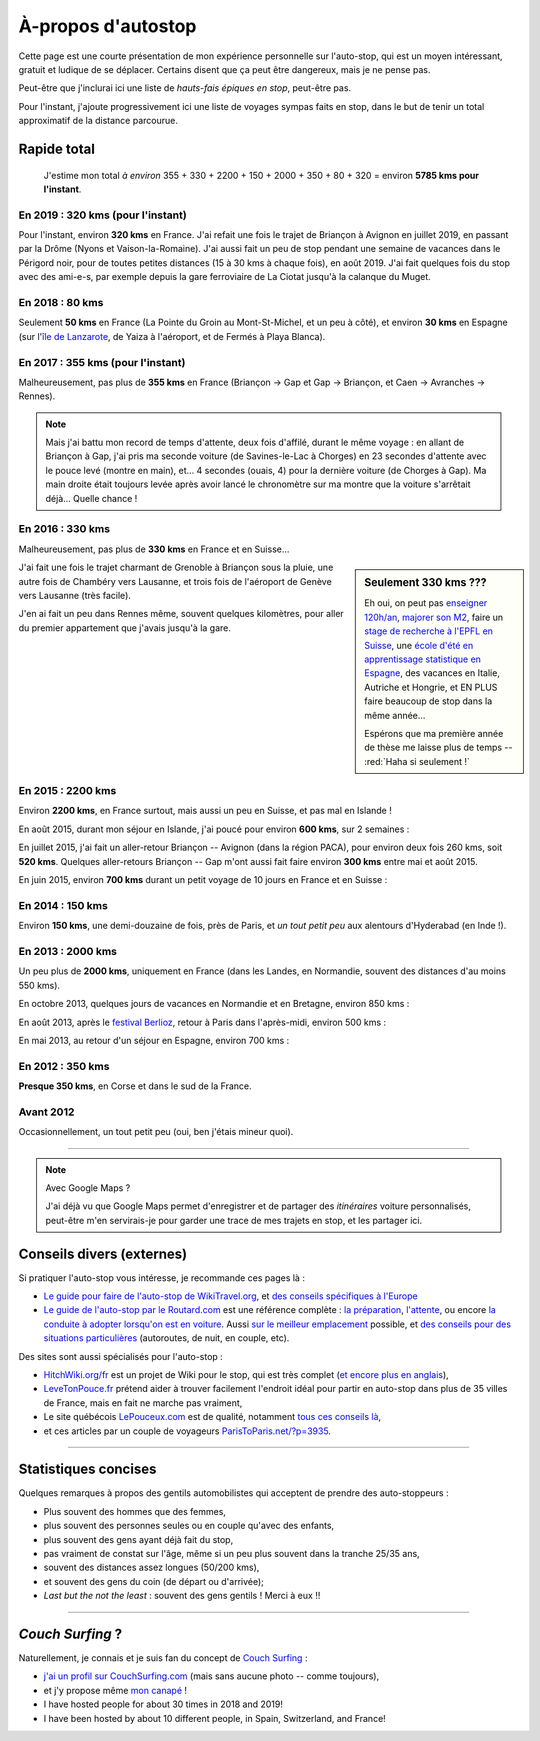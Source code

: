 .. meta::
   :description lang=en: About hitch-hiking
   :description lang=fr: À-propos d'autostop

#####################
 À-propos d'autostop
#####################

Cette page est une courte présentation de mon expérience personnelle
sur l'auto-stop, qui est un moyen intéressant, gratuit et ludique de se déplacer.
Certains disent que ça peut être dangereux, mais je ne pense pas.

Peut-être que j'inclurai ici une liste de *hauts-fais épiques en stop*, peut-être pas.

Pour l'instant, j'ajoute progressivement ici une liste de voyages sympas faits en stop, dans le but de tenir un total approximatif de la distance parcourue.

Rapide total
------------
  J'estime mon total *à environ* 355 + 330 + 2200 + 150 + 2000 + 350 + 80 + 320  = environ **5785 kms pour l'instant**.

En 2019 : **320 kms** (pour l'instant)
^^^^^^^^^^^^^^^^^^^^^^^^^^^^^^^^^^^^^^
Pour l'instant, environ **320 kms** en France.
J'ai refait une fois le trajet de Briançon à Avignon en juillet 2019, en passant par la Drôme (Nyons et Vaison-la-Romaine).
J'ai aussi fait un peu de stop pendant une semaine de vacances dans le Périgord noir, pour de toutes petites distances (15 à 30 kms à chaque fois), en août 2019.
J'ai fait quelques fois du stop avec des ami-e-s, par exemple depuis la gare ferroviaire de La Ciotat jusqu'à la calanque du Muget.

.. digraph:: france19

    "Briançon" -> "Gap" -> "Serres" -> "Nyons" -> "Vaison-la-Romaine" -> "Avignon";
    "Saint-Crépin-en-Carlucet" -> "Sarlat-la-Canéda" -> "Galujac";
    "La Ciotat" -> "Le Muget";

En 2018 : **80 kms**
^^^^^^^^^^^^^^^^^^^^
Seulement **50 kms** en France (La Pointe du Groin au Mont-St-Michel, et un peu à côté), et environ **30 kms** en Espagne (sur l'`île de Lanzarote <https://www.google.fr/maps/place/Lanzarote/@28.9286471,-13.7945591,13.75z/>`_, de Yaiza à l'aéroport, et de Fermés à Playa Blanca).

.. digraph:: france18

    "La Pointe du Groin" -> "Mont St-Michel";
    "Yaiza (Lanzarote, Espagne)" -> "Aéroport de Lanzarote";
    "Fermés (Lanzarote, Espagne)" -> "Playa Blanca";

En 2017 : **355 kms** (pour l'instant)
^^^^^^^^^^^^^^^^^^^^^^^^^^^^^^^^^^^^^^
Malheureusement, pas plus de **355 kms** en France (Briançon → Gap et Gap → Briançon, et Caen → Avranches → Rennes).

.. digraph:: france17

    "Briançon (1)" -> "Chorges (1)" -> "Savines-le-Lac" -> "Gap (1)";
    "Gap (2)" -> "Chorges (2)" -> "Embrun" -> "Briançon (2)";
    "Caen" -> "Avranches" -> "Rennes";


.. note::

    Mais j'ai battu mon record de temps d'attente, deux fois d'affilé, durant le même voyage : en allant de Briançon à Gap, j'ai pris ma seconde voiture (de Savines-le-Lac à Chorges) en 23 secondes d'attente avec le pouce levé (montre en main), et… 4 secondes (ouais, 4) pour la dernière voiture (de Chorges à Gap). Ma main droite était toujours levée après avoir lancé le chronomètre sur ma montre que la voiture s'arrêtait déjà… Quelle chance !

En 2016 : **330 kms**
^^^^^^^^^^^^^^^^^^^^^
Malheureusement, pas plus de **330 kms** en France et en Suisse…

.. sidebar:: Seulement 330 kms ???

  Eh oui, on peut pas `enseigner 120h/an <teach.html>`_, `majorer son M2 <publis/mva-2016>`_, faire un `stage de recherche à l'EPFL en Suisse <https://bitbucket.org/lbesson/internship-mva-2016/>`_, une `école d'été en apprentissage statistique en Espagne <https://bitbucket.org/lbesson/mlss-2016>`_, des vacances en Italie, Autriche et Hongrie, et EN PLUS faire beaucoup de stop dans la même année…

  Espérons que ma première année de thèse me laisse plus de temps -- :red:`Haha si seulement !`


J'ai fait une fois le trajet charmant de Grenoble à Briançon sous la pluie, une autre fois de Chambéry vers Lausanne, et trois fois de l'aéroport de Genève vers Lausanne (très facile).

.. digraph:: france16

    "Grenoble" -> "Bourg d'Oisan" -> "La Grave" -> Briançon;
    "Chambéry" -> "Genève" -> "Lausanne (1)";
    "Genève Airport" -> "Lausanne (2)";

J'en ai fait un peu dans Rennes même, souvent quelques kilomètres, pour aller du premier appartement que j'avais jusqu'à la gare.

En 2015 : **2200 kms**
^^^^^^^^^^^^^^^^^^^^^^
Environ **2200 kms**, en France surtout, mais aussi un peu en Suisse, et pas mal en Islande !

En août 2015, durant mon séjour en Islande, j'ai poucé pour environ **600 kms**, sur 2 semaines :

.. digraph:: aout15islande

    "Keflavik (aéroport)" -> "Gardur" -> "Grindavik" -> "Selfoss (1)";
    "Hopn (à l'est)" -> "Jokurlsarlon" -> "Skaftafell" -> "Klaustur" -> "Vik" -> "Skogar" -> "Landeyahopn (arrivée)";
    "Landeyahopn (départ)" -> "Selfoss (2)" -> "Geysir" -> "Laugarvatn" -> "Thingvellir" -> "Reykjavik";


En juillet 2015, j'ai fait un aller-retour Briançon -- Avignon (dans la région PACA), pour environ deux fois 260 kms, soit **520 kms**.
Quelques aller-retours Briançon -- Gap m'ont aussi fait faire environ **300 kms** entre mai et août 2015.

En juin 2015, environ **700 kms** durant un petit voyage de 10 jours en France et en Suisse :

.. digraph:: juin15

    "Briançon (France)" -> "Gap" -> "Grenoble" -> "Chambéry" -> "Annecy" -> "Lausanne (Suisse)" -> "Zurich (Suisse)" -> "Bâle (Suisse)" -> "Mulhouse (France)";


En 2014 : **150 kms**
^^^^^^^^^^^^^^^^^^^^^
Environ **150 kms**, une demi-douzaine de fois, près de Paris, et *un tout petit peu* aux alentours d'Hyderabad (en Inde !).

En 2013 : **2000 kms**
^^^^^^^^^^^^^^^^^^^^^^
Un peu plus de **2000 kms**, uniquement en France (dans les Landes, en Normandie, souvent des distances d'au moins 550 kms).

En octobre 2013, quelques jours de vacances en Normandie et en Bretagne, environ 850 kms :

.. digraph:: octobre13

    "Caen (France)" -> "Nantes" -> "Vannes" -> "Lorient" -> "Le Mans" -> "Paris";

En août 2013, après le `festival Berlioz <http://www.festivalberlioz.com/>`_, retour à Paris dans l'après-midi, environ 500 kms :

.. digraph:: aout13

   "La-Côte-St-André (France)" -> "Grenoble" -> "Bourgouin-Jallieu" -> "Lyon" -> "Dijon" -> "Paris";

En mai 2013, au retour d'un séjour en Espagne, environ 700 kms :

.. digraph:: mai13

    "Pau (France)" -> "La Rochelle" -> "Paris";

En 2012 : **350 kms**
^^^^^^^^^^^^^^^^^^^^^
**Presque 350 kms**, en Corse et dans le sud de la France.

Avant 2012
^^^^^^^^^^
Occasionnellement, un tout petit peu (oui, ben j'étais mineur quoi).

------------------------------------------------------------------------------

.. note:: Avec Google Maps ?

    J'ai déjà vu que Google Maps permet d'enregistrer et de partager des *itinéraires* voiture
    personnalisés, peut-être m'en servirais-je pour garder une trace de mes trajets en stop, et les partager ici.

Conseils divers (externes)
--------------------------
Si pratiquer l'auto-stop vous intéresse, je recommande ces pages là :

- `Le guide pour faire de l'auto-stop de WikiTravel.org <http://wikitravel.org/fr/Conseils_pour_faire_de_l%27auto-stop>`_, et `des conseils spécifiques à l'Europe <http://wikitravel.org/fr/Auto-stop_en_Europe>`_
- `Le guide de l'auto-stop par le Routard.com <http://www.routard.com/guide_dossier/id_dp/28/le_stop.htm>`_ est une référence complète : `la préparation <http://www.routard.com/guide_dossier/id_dp/28/num_page/2.htm>`_, `l'attente <http://www.routard.com/guide_dossier/id_dp/28/num_page/3.htm>`_, ou encore `la conduite à adopter lorsqu'on est en voiture <http://www.routard.com/guide_dossier/id_dp/28/num_page/4.htm>`_. Aussi `sur le meilleur emplacement <http://www.routard.com/guide_voyage_page/26/emplacements_strategiques.htm>`_ possible, et `des conseils pour des situations particulières <http://www.routard.com/guide_voyage_page/25/situations_particulieres_en_stop.htm>`_ (autoroutes, de nuit, en couple, etc).

Des sites sont aussi spécialisés pour l'auto-stop :

- `HitchWiki.org/fr <http://hitchwiki.org/fr/Accueil>`_ est un projet de Wiki pour le stop, qui est très complet (`et encore plus en anglais <http://hitchwiki.org/en/Main_Page>`_),
- `LeveTonPouce.fr <http://LeveTonPouce.fr>`_ prétend aider à trouver facilement l'endroit idéal pour partir en auto-stop dans plus de 35 villes de France, mais en fait ne marche pas vraiment,
- Le site québécois `LePouceux.com <http://www.lepouceux.com/>`_ est de qualité, notamment `tous ces conseils là <http://www.lepouceux.com/index.asp?Chap=Transport_voyage>`_,
- et ces articles par un couple de voyageurs `ParisToParis.net/?p=3935 <http://paristoparis.net/?p=3935>`_.

------------------------------------------------------------------------------

Statistiques concises
---------------------
Quelques remarques à propos des gentils automobilistes qui acceptent de prendre des auto-stoppeurs :

* Plus souvent des hommes que des femmes,
* plus souvent des personnes seules ou en couple qu'avec des enfants,
* plus souvent des gens ayant déjà fait du stop,
* pas vraiment de constat sur l'âge, même si un peu plus souvent dans la tranche 25/35 ans,
* souvent des distances assez longues (50/200 kms),
* et souvent des gens du coin (de départ ou d'arrivée);
* *Last but the not the least* : souvent des gens gentils ! Merci à eux !!

------------------------------------------------------------------------------

*Couch Surfing* ?
-----------------
Naturellement, je connais et je suis fan du concept de `Couch Surfing <http://www.couchsurfing.com/about/how-it-works>`_ :

- `j'ai un profil sur CouchSurfing.com <https://www.couchsurfing.com/people/lilian-besson/>`_ (mais sans aucune photo -- comme toujours),
- et j'y propose même `mon canapé <https://www.couchsurfing.com/people/lilian-besson/couch>`_ !
- I have hosted people for about 30 times in 2018 and 2019!
- I have been hosted by about 10 different people, in Spain, Switzerland, and France!

.. (c) Lilian Besson, 2011-2019, https://bitbucket.org/lbesson/web-sphinx/
